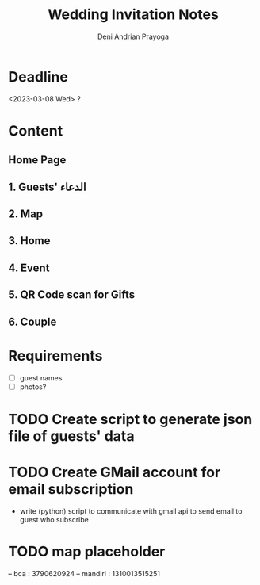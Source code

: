 # ======================================
 
#+TITLE: Wedding Invitation Notes
#+AUTHOR: Deni Andrian Prayoga
#+EMAIL: deniandriancode@gmail.com

# ======================================

* Deadline
  <2023-03-08 Wed> ?

* Content
** Home Page
** 1. Guests' الدعاء
** 2. Map
** 3. Home
** 4. Event
** 5. QR Code scan for Gifts
** 6. Couple

* Requirements
	- [ ] guest names
	- [ ] photos?

* TODO Create script to generate json file of guests' data
* TODO Create GMail account for email subscription
	+ write (python) script to communicate with gmail api to send email to guest who subscribe
* TODO map placeholder

-- bca : 3790620924
-- mandiri : 1310013515251
